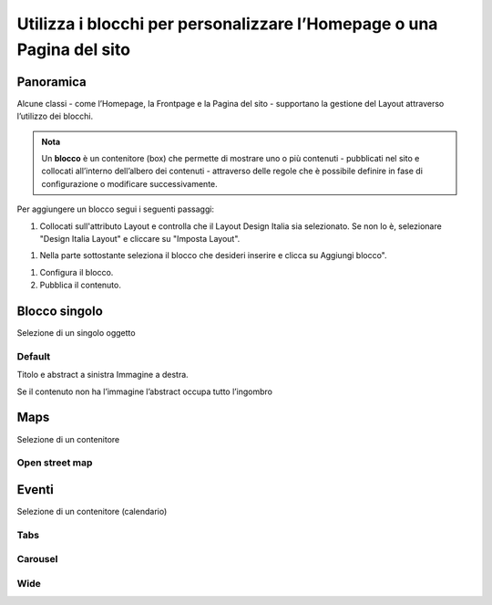 
.. _h5b2d791843252d436c44807f5e712858:

Utilizza i blocchi per personalizzare l’Homepage o una Pagina del sito
======================================================================

.. _hf464843526245477320527c5120671:

Panoramica
----------

Alcune classi - come l’Homepage, la Frontpage e la Pagina del sito - supportano la gestione del Layout attraverso l’utilizzo dei blocchi.

.. admonition:: Nota

    Un \ |STYLE0|\  è un contenitore (box) che permette di mostrare uno o più contenuti - pubblicati nel sito e collocati all’interno dell’albero dei contenuti - attraverso delle regole che è possibile definire in fase di configurazione o modificare successivamente.

Per aggiungere un blocco segui i seguenti passaggi:

#. Collocati sull'attributo Layout e controlla che il Layout Design Italia sia selezionato. Se non lo è, selezionare "Design Italia Layout" e cliccare su "Imposta Layout".

\ |IMG1|\ 

#. Nella parte sottostante seleziona il blocco che desideri inserire e clicca su Aggiungi blocco".

\ |IMG2|\ 

#. Configura il blocco.

#. Pubblica il contenuto.

\ |IMG3|\ 

.. _h11463f11d25257d421058164d5c6216:

Blocco singolo
--------------

Selezione di un singolo oggetto

.. _h7a19202a115655405a60135a11184467:

Default
~~~~~~~

Titolo e abstract a sinistra Immagine a destra. 

Se il contenuto non ha l’immagine l’abstract occupa tutto l’ingombro

\ |IMG4|\ 

.. _h5151374a254c4a24f1275507dfd:

Maps
----

Selezione di un contenitore

.. _h31735759454e6a13612b695719321056:

Open street map
~~~~~~~~~~~~~~~

\ |IMG5|\ 


.. _h1a39193865195c181462595a354c02b:

Eventi
------

Selezione di un contenitore (calendario)

.. _h7015777b347a33c5e481931d625040:

Tabs
~~~~

\ |IMG6|\ 

.. _h225bd2729b5f536b2e442259197a52:

Carousel
~~~~~~~~

\ |IMG7|\ 

.. _h51164662845596a185f716a411e4369:

Wide 
~~~~~

\ |IMG8|\ 

.. _h2c1d74277104e41780968148427e:





.. bottom of content


.. |STYLE0| replace:: **blocco**

.. |IMG1| image:: static/Blocchi_Opencity_1.png
   :height: 222 px
   :width: 564 px

.. |IMG2| image:: static/Blocchi_Opencity_2.png
   :height: 212 px
   :width: 534 px

.. |IMG3| image:: static/Blocchi_Opencity_3.png
   :height: 28 px
   :width: 413 px

.. |IMG4| image:: static/Blocchi_Opencity_4.jpeg
   :height: 192 px
   :width: 601 px

.. |IMG5| image:: static/Blocchi_Opencity_5.jpeg
   :height: 213 px
   :width: 601 px

.. |IMG6| image:: static/Blocchi_Opencity_6.jpeg
   :height: 173 px
   :width: 601 px

.. |IMG7| image:: static/Blocchi_Opencity_7.jpeg
   :height: 328 px
   :width: 601 px

.. |IMG8| image:: static/Blocchi_Opencity_8.jpeg
   :height: 288 px
   :width: 601 px
